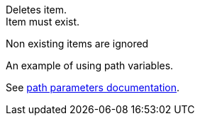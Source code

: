 Deletes item. +
Item must exist.

Non existing items are ignored

An example of using path variables.

See link:https://scacap.github.io/spring-auto-restdocs/#snippets-path-parameters[path parameters documentation].